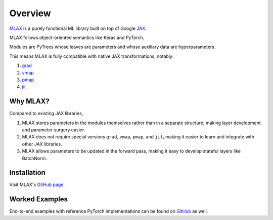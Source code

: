 Overview
========

`MLAX <https://github.com/zongyf02/mlax>`_ is a purely functional ML library
built on top of Google `JAX <https://github.com/google/jax>`_.

MLAX follows object-oriented semantics like Keras and PyTorch.

Modules are PyTrees whose leaves are parameters and whose auxiliary data are
hyperparameters.

This means MLAX is fully compatible with native JAX transformations, notably:

#. `grad <https://jax.readthedocs.io/en/latest/notebooks/quickstart.html#taking-derivatives-with-grad>`_
#. `vmap <https://jax.readthedocs.io/en/latest/notebooks/quickstart.html#auto-vectorization-with-vmap>`_
#. `pmap <https://jax.readthedocs.io/en/latest/jax-101/06-parallelism.html>`_
#. `jit <https://jax.readthedocs.io/en/latest/notebooks/quickstart.html#using-jit-to-speed-up-functions>`_

Why MLAX?
---------

Compared to existing JAX libraries,

#. MLAX stores parameters in the modules themselves rather than in a separate structure, making layer development and parameter surgery easier.
#. MLAX does not require special versions ``grad``, ``vmap``, ``pmap``, and ``jit``, making it easier to learn and integrate with other JAX libraries.
#. MLAX allows parameters to be updated in the forward pass, making it easy to develop stateful layers like BatchNorm.

Installation
-------------

Visit MLAX's `GitHub page <https://github.com/zongyf02/mlax#installation>`_.

Worked Examples
---------------

End-to-end examples with reference PyTorch implementations can be found on
`GitHub <https://github.com/zongyf02/mlax/tree/main/examples>`_ as well.

